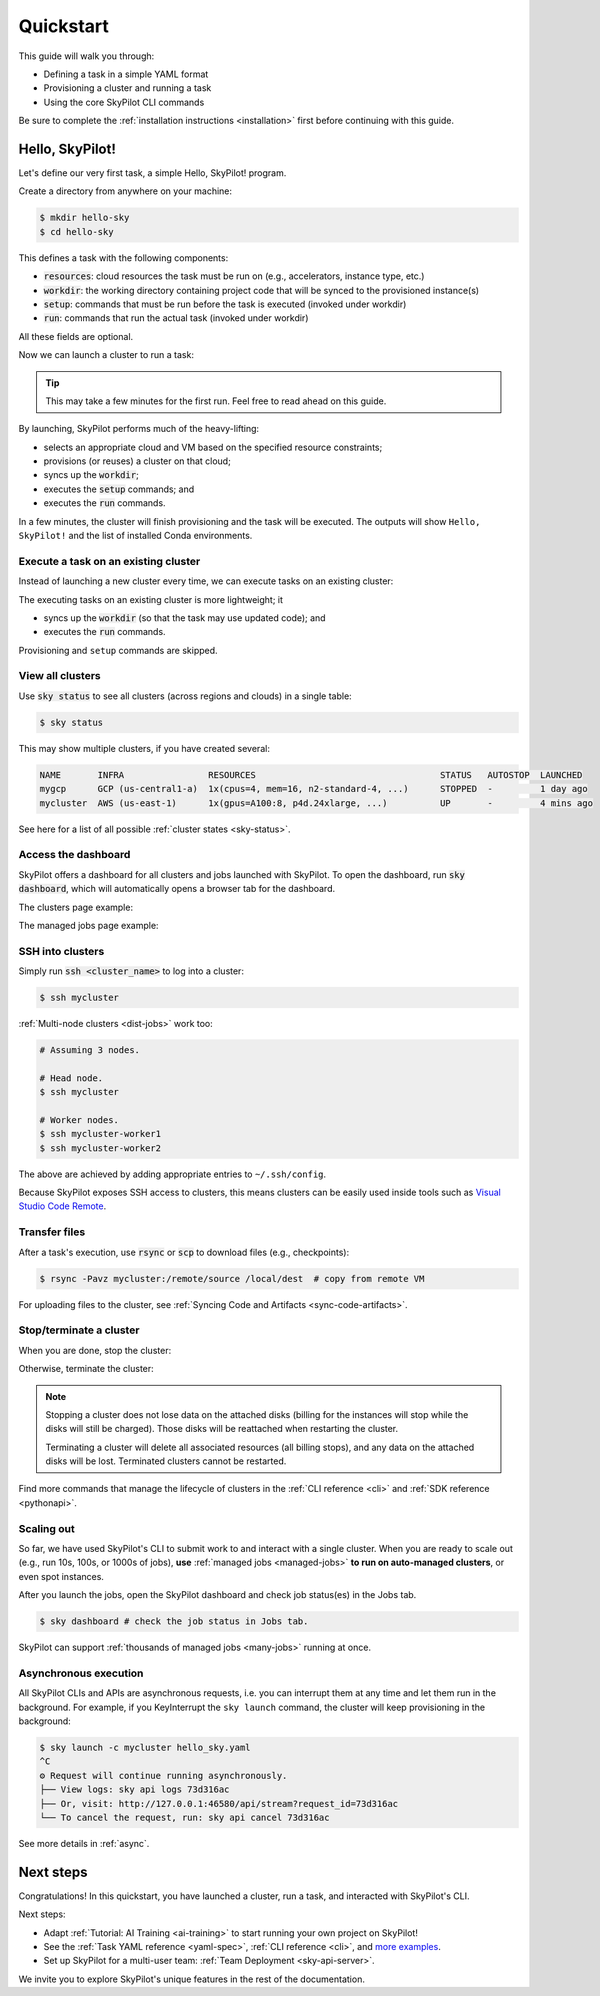 .. _quickstart:

==========
Quickstart
==========

This guide will walk you through:

- Defining a task in a simple YAML format
- Provisioning a cluster and running a task
- Using the core SkyPilot CLI commands

Be sure to complete the :ref:`installation instructions <installation>` first before continuing with this guide.

.. _hello-skypilot:

Hello, SkyPilot!
------------------

Let's define our very first task, a simple Hello, SkyPilot! program.

Create a directory from anywhere on your machine:

.. code-block:: console

  $ mkdir hello-sky
  $ cd hello-sky

.. tab-set::

  .. tab-item:: CLI
    :sync: cli

    Copy the following YAML into a ``hello_sky.yaml`` file:

    .. code-block:: yaml

      resources:
        # Optional; if left out, automatically pick the cheapest cloud.
        infra: aws
        # 8x NVIDIA A100 GPU
        accelerators: A100:8

      # Working directory (optional) containing the project codebase.
      # Its contents are synced to ~/sky_workdir/ on the cluster.
      workdir: .

      # Typical use: pip install -r requirements.txt
      # Invoked under the workdir (i.e., can use its files).
      setup: |
        echo "Running setup."

      # Typical use: make use of resources, such as running training.
      # Invoked under the workdir (i.e., can use its files).
      run: |
        echo "Hello, SkyPilot!"
        conda env list

  .. tab-item:: Python
    :sync: python

    Copy the following Python script to a ``hello_sky.py`` file:

    .. code-block:: python

      import sky
      import sys

      # List of commands to run
      commands = [
          'echo "Hello, SkyPilot!"',
          'conda env list'
      ]

      # Define a resource object.
      #   infra: (Optional) if left out, automatically pick cheapest available.
      #   accelerators: 8x NVIDIA A100 GPU
      resource = sky.Resources(infra='aws', accelerators='A100:8')

      # Define a task object.
      #   setup: Typical use: pip install -r requirements.txt
      #   run: Typical use: make use of resources, such as running training.
      #   workdir: Working directory (optional) containing the project codebase.
      #     Its contents are synced to ~/sky_workdir/ on the cluster.
      #     Both `setup` and `run` is invoked under the workdir (i.e., can use its files).
      task = sky.Task(setup='echo "Running setup."',
                      run=commands,
                      workdir='.',
                      resources=resource)

      # Launch the task.
      request_id = sky.launch(task=task, cluster_name='mycluster')

      # (Optional) stream the logs from the task to the console.
      job_id, handle = sky.stream_and_get(request_id)
      cluster_name = handle.get_cluster_name()
      returncode = sky.tail_logs(cluster_name, job_id, follow=True)

      sys.exit(returncode)

    .. tip::

      You can use the ``cluster_name`` parameter to give the cluster an easy-to-remember name. If not specified, a name is autogenerated.

      If the cluster name is an existing cluster shown in ``sky status``, the cluster will be reused.
    
    .. tip::

      Setup/run commands can get complicated when using ``if`` statements, ``for`` loops, etc. For this, we support using ``textwrap.dedent`` for multi-line commands.

      .. code-block:: python

        import sky
        import textwrap

        commands = textwrap.dedent("""\
        for i in {1..5}; do
          echo "Hello, SkyPilot!"
        done
      
        conda env list
        """)

        task = sky.Task(run=commands)

This defines a task with the following components:

- :code:`resources`: cloud resources the task must be run on (e.g., accelerators, instance type, etc.)
- :code:`workdir`: the working directory containing project code that will be synced to the provisioned instance(s)
- :code:`setup`: commands that must be run before the task is executed (invoked under workdir)
- :code:`run`: commands that run the actual task (invoked under workdir)

All these fields are optional.

Now we can launch a cluster to run a task:

.. tab-set::

  .. tab-item:: CLI
    :sync: cli

    Use :code:`sky launch`:

    .. code-block:: console

      $ sky launch -c mycluster hello_sky.yaml
    
    .. tip::

      You can use the ``-c`` flag to give the cluster an easy-to-remember name. If not specified, a name is autogenerated.

      If the cluster name is an existing cluster shown in ``sky status``, the cluster will be reused.

  .. tab-item:: Python
    :sync: python

    Run the python script:

    .. code-block:: console

      $ python hello_sky.py

.. tip::

  This may take a few minutes for the first run.  Feel free to read ahead on this guide.

By launching, SkyPilot performs much of the heavy-lifting:

- selects an appropriate cloud and VM based on the specified resource constraints;
- provisions (or reuses) a cluster on that cloud;
- syncs up the :code:`workdir`;
- executes the :code:`setup` commands; and
- executes the :code:`run` commands.

In a few minutes, the cluster will finish provisioning and the task will be executed.
The outputs will show ``Hello, SkyPilot!`` and the list of installed Conda environments.

Execute a task on an existing cluster
=====================================

Instead of launching a new cluster every time, we can execute tasks on an existing cluster:

.. tab-set::

  .. tab-item:: CLI
    :sync: cli

    Using :code:`sky exec`:

    .. code-block:: console

      $ sky exec mycluster hello_sky.yaml

    .. tip::

      Bash commands are also supported, such as:

      .. code-block:: console

        $ sky exec mycluster python train_cpu.py
        $ sky exec mycluster --gpus=A100:8 python train_gpu.py

      For interactive/monitoring commands, such as ``htop`` or ``gpustat -i``, use ``ssh`` instead (see below) to avoid job submission overheads.

  .. tab-item:: Python
    :sync: python

    Using Python:

    .. code-block:: python

      import sky
      import sys

      # Super simple task to run on a SkyPilot cluster.
      task = sky.Task(run='echo "Hello, SkyPilot!"')

      # Execute the task. Remember we launched `mycluster` before?
      request_id = sky.exec(task, cluster_name='mycluster')

      # (Optional) stream the logs from the task to the console.
      job_id, handle = sky.stream_and_get(request_id)
      cluster_name = handle.get_cluster_name()
      returncode = sky.tail_logs(cluster_name, job_id, follow=True)

      sys.exit(returncode)

The executing tasks on an existing cluster is more lightweight; it

- syncs up the :code:`workdir` (so that the task may use updated code); and
- executes the :code:`run` commands.

Provisioning and ``setup`` commands are skipped.

View all clusters
=================

Use :code:`sky status` to see all clusters (across regions and clouds) in a single table:

.. code-block:: console

  $ sky status

This may show multiple clusters, if you have created several:

.. code-block::

  NAME       INFRA                RESOURCES                                   STATUS   AUTOSTOP  LAUNCHED     
  mygcp      GCP (us-central1-a)  1x(cpus=4, mem=16, n2-standard-4, ...)      STOPPED  -         1 day ago   
  mycluster  AWS (us-east-1)      1x(gpus=A100:8, p4d.24xlarge, ...)          UP       -         4 mins ago  

See here for a list of all possible :ref:`cluster states <sky-status>`.

.. _dashboard:

Access the dashboard
====================

SkyPilot offers a dashboard for all clusters and jobs launched with SkyPilot. To open the dashboard, run :code:`sky dashboard`, which will automatically opens a browser tab for the dashboard.

.. dropdown:: Start dashboard when installing SkyPilot from source

    If you install SkyPilot from source, before starting the API server:

    * Run the following commands to generate the dashboard build:

    .. code-block:: console

      # Install all dependencies
      $ npm --prefix sky/dashboard install
      # Build
      $ npm --prefix sky/dashboard run build

    * Start the dashboard with :code:`sky dashboard`.

The clusters page example:

.. image:: ../images/dashboard-clusters.png
  :width: 800
  :alt: Clusters dashboard

The managed jobs page example:

.. image:: ../images/dashboard-managed-jobs.png
  :width: 800
  :alt: Managed jobs dashboard

.. _ssh:

SSH into clusters
=================
Simply run :code:`ssh <cluster_name>` to log into a cluster:

.. code-block:: console

  $ ssh mycluster

:ref:`Multi-node clusters <dist-jobs>` work too:

.. code-block:: console

  # Assuming 3 nodes.

  # Head node.
  $ ssh mycluster

  # Worker nodes.
  $ ssh mycluster-worker1
  $ ssh mycluster-worker2

The above are achieved by adding appropriate entries to ``~/.ssh/config``.

Because SkyPilot exposes SSH access to clusters, this means clusters can be easily used inside
tools such as `Visual Studio Code Remote <https://code.visualstudio.com/docs/remote/remote-overview>`_.

Transfer files
===============

After a task's execution,  use :code:`rsync` or :code:`scp` to download files (e.g., checkpoints):

.. code-block:: console

    $ rsync -Pavz mycluster:/remote/source /local/dest  # copy from remote VM

For uploading files to the cluster, see :ref:`Syncing Code and Artifacts <sync-code-artifacts>`.

Stop/terminate a cluster
=========================

When you are done, stop the cluster:

.. tab-set::

  .. tab-item:: CLI
    :sync: cli

    Using :code:`sky stop`:

    .. code-block:: console

      $ sky stop mycluster

  .. tab-item:: Python
    :sync: python

    Using python:

    .. code-block:: python

      import sky

      request_id = sky.stop('mycluster')

      # (Optional) Wait for `sky stop` to finish.
      sky.stream_and_get(request_id)

Otherwise, terminate the cluster:

.. tab-set::

  .. tab-item:: CLI
    :sync: cli

    Using :code:`sky down`:

    .. code-block:: console

      $ sky down mycluster
  
  .. tab-item:: Python
    :sync: python

    Using python:

    .. code-block:: python

      import sky

      request_id = sky.down('mycluster')

      # (Optional) Wait for `sky down` to finish.
      sky.stream_and_get(request_id)

.. note::

    Stopping a cluster does not lose data on the attached disks (billing for the
    instances will stop while the disks will still be charged).  Those disks
    will be reattached when restarting the cluster.

    Terminating a cluster will delete all associated resources (all billing
    stops), and any data on the attached disks will be lost.  Terminated
    clusters cannot be restarted.

Find more commands that manage the lifecycle of clusters in the :ref:`CLI reference <cli>` and :ref:`SDK reference <pythonapi>`.

Scaling out
=========================

So far, we have used SkyPilot's CLI to submit work to and interact with a single cluster.
When you are ready to scale out (e.g., run 10s, 100s, or 1000s of jobs), **use** :ref:`managed jobs <managed-jobs>` **to run on auto-managed clusters**, or even spot instances.

.. tab-set::

  .. tab-item:: CLI
    :sync: cli

    Using :code:`sky jobs launch`:

    .. code-block:: console

      $ for i in $(seq 100) # launch 100 jobs
          do sky jobs launch --use-spot --detach-run --async --yes -n hello-$i hello_sky.yaml
        done

  .. tab-item:: Python
    :sync: python

    Using python:

    .. code-block:: python

      import sky
      from sky import jobs as managed_jobs

      for i in range(100):
          resource = sky.Resources(use_spot=True)
          task = sky.Task(resources=resource, run='echo "Hello, SkyPilot!"')
          managed_jobs.launch(task, name=f'hello-{i}')

After you launch the jobs, open the SkyPilot dashboard and check job status(es) in the Jobs tab.

.. code-block:: console

  $ sky dashboard # check the job status in Jobs tab.


.. image:: ../images/managed-jobs-dashboard.png
  :width: 800
  :alt: Managed jobs dashboard

SkyPilot can support :ref:`thousands of managed jobs <many-jobs>` running at once.

Asynchronous execution
======================

All SkyPilot CLIs and APIs are asynchronous requests, i.e. you can interrupt them at
any time and let them run in the background. For example, if you KeyInterrupt the ``sky launch`` command,
the cluster will keep provisioning in the background:

.. code-block:: console

  $ sky launch -c mycluster hello_sky.yaml
  ^C
  ⚙︎ Request will continue running asynchronously.
  ├── View logs: sky api logs 73d316ac
  ├── Or, visit: http://127.0.0.1:46580/api/stream?request_id=73d316ac
  └── To cancel the request, run: sky api cancel 73d316ac

See more details in :ref:`async`.


Next steps
-----------

Congratulations!  In this quickstart, you have launched a cluster, run a task, and interacted with SkyPilot's CLI.

Next steps:

- Adapt :ref:`Tutorial: AI Training <ai-training>` to start running your own project on SkyPilot!
- See the :ref:`Task YAML reference <yaml-spec>`, :ref:`CLI reference <cli>`, and `more examples <https://github.com/skypilot-org/skypilot/tree/master/examples>`_.
- Set up SkyPilot for a multi-user team: :ref:`Team Deployment <sky-api-server>`.

We invite you to explore SkyPilot's unique features in the rest of the documentation.
